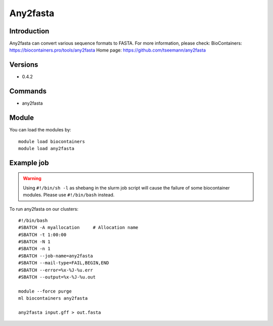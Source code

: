 .. _backbone-label:

Any2fasta
==============================

Introduction
~~~~~~~~
Any2fasta can convert various sequence formats to FASTA.
For more information, please check:
BioContainers: https://biocontainers.pro/tools/any2fasta 
Home page: https://github.com/tseemann/any2fasta

Versions
~~~~~~~~
- 0.4.2

Commands
~~~~~~~
- any2fasta

Module
~~~~~~~~
You can load the modules by::

    module load biocontainers
    module load any2fasta

Example job
~~~~~
.. warning::
    Using ``#!/bin/sh -l`` as shebang in the slurm job script will cause the failure of some biocontainer modules. Please use ``#!/bin/bash`` instead.

To run any2fasta on our clusters::

    #!/bin/bash
    #SBATCH -A myallocation     # Allocation name
    #SBATCH -t 1:00:00
    #SBATCH -N 1
    #SBATCH -n 1
    #SBATCH --job-name=any2fasta
    #SBATCH --mail-type=FAIL,BEGIN,END
    #SBATCH --error=%x-%J-%u.err
    #SBATCH --output=%x-%J-%u.out

    module --force purge
    ml biocontainers any2fasta

    any2fasta input.gff > out.fasta
